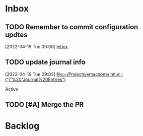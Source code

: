* Inbox

** TODO Remember to commit configuration updtes
 [2022-04-19 Tue 09:00]
 [[file:~/Projects/emacsone/OrgFiles/tasks.org::*Inbox][Inbox]]

** TODO update journal info
 [2022-04-19 Tue 09:03]
 [[file:~/Projects/emacsone/init.el::("j"%20"Journal%20Entries")]]

 Active
** TODO [#A] Merge the PR
DEADLINE: <2022-04-20 Wed>

* Backlog




